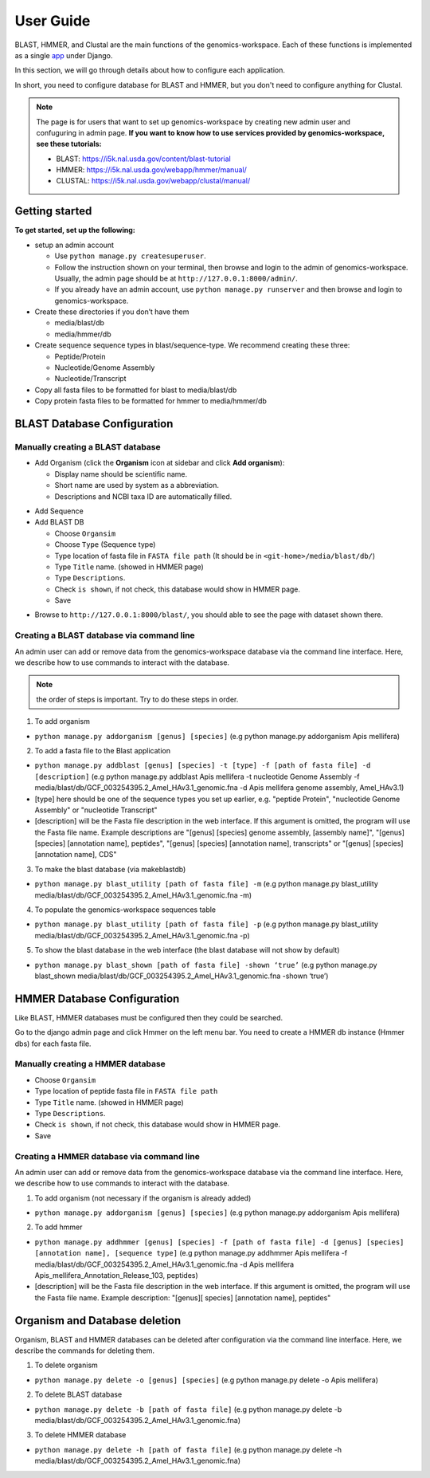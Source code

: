 User Guide
==========

BLAST, HMMER, and Clustal are the main functions of the genomics-workspace. Each of these functions is implemented as a single `app
<https://docs.djangoproject.com/en/1.8/ref/applications/#s-projects-and-applications>`_ under Django.

In this section, we will go through details about how to configure each application.

In short, you need to configure database for BLAST and HMMER, but you don't need to configure anything for Clustal.

.. note:: The page is for users that want to set up genomics-workspace by creating new admin user and confuguring in admin page. **If you want to know how to use services provided by genomics-workspace, see these tutorials:**

   * BLAST: https://i5k.nal.usda.gov/content/blast-tutorial
   * HMMER: https://i5k.nal.usda.gov/webapp/hmmer/manual/
   * CLUSTAL: https://i5k.nal.usda.gov/webapp/clustal/manual/


Getting started
---------------
**To get started, set up the following:**

* setup an admin account

  * Use ``python manage.py createsuperuser``.
  * Follow the instruction shown on your terminal, then browse and login to the admin of genomics-workspace. Usually, the admin page should be at ``http://127.0.0.1:8000/admin/``.
  * If you already have an admin account, use ``python manage.py runserver`` and then browse and login to genomics-workspace.

* Create these directories if you don’t have them

  * media/blast/db
  * media/hmmer/db

* Create sequence sequence types in blast/sequence-type. We recommend creating these three:

  * Peptide/Protein
  * Nucleotide/Genome Assembly
  * Nucleotide/Transcript

* Copy all fasta files to be formatted for blast to media/blast/db

* Copy protein fasta files to be formatted for hmmer to media/hmmer/db

BLAST Database Configuration
----------------------------

Manually creating a BLAST database
^^^^^^^^^^^^^^^^^^^^^^^^^^^^^^^^^^
* Add Organism (click the **Organism** icon at sidebar and click **Add organism**):

  * Display name should be scientific name.
  * Short name are used by system as a abbreviation.
  * Descriptions and NCBI taxa ID are automatically filled.

.. image:: img/add_organism.png
   :alt: Add organism example

* Add Sequence
* Add BLAST DB

  * Choose ``Organsim``
  * Choose ``Type`` (Sequence type)
  * Type location of fasta file in ``FASTA file path`` (It should be in ``<git-home>/media/blast/db/``)
  * Type ``Title`` name. (showed in HMMER page)
  * Type ``Descriptions``.
  * Check ``is shown``, if not check, this database would show in HMMER page.
  * Save

.. image:: img/add_blastdb.png
   :alt: Add BLAST database example

* Browse to ``http://127.0.0.1:8000/blast/``, you should able to see the page with dataset shown there.

Creating a BLAST database via command line
^^^^^^^^^^^^^^^^^^^^^^^^^^^^^^^^^^^^^^^^^^
An admin user can add or remove data from the genomics-workspace database via the command line interface. Here, we describe how to use commands to interact with the database.

.. Note:: the order of steps is important. Try to do these steps in order.  

1. To add organism

* ``python manage.py addorganism [genus] [species]`` (e.g python manage.py addorganism Apis mellifera)

2. To add a fasta file to the Blast application

*	``python manage.py addblast [genus] [species] -t [type] -f [path of fasta file] -d  [description]`` (e.g python manage.py addblast Apis mellifera -t nucleotide Genome Assembly -f media/blast/db/GCF_003254395.2_Amel_HAv3.1_genomic.fna -d Apis mellifera genome assembly, Amel_HAv3.1)
*	[type] here should be one of the sequence types you set up earlier, e.g. "peptide Protein", "nucleotide Genome Assembly" or "nucleotide Transcript"
*	[description] will be the Fasta file description in the web interface. If this argument is omitted, the program will use the Fasta file name. Example descriptions are "[genus] [species] genome assembly, [assembly name]", "[genus] [species] [annotation name], peptides", "[genus] [species] [annotation name], transcripts" or "[genus] [species] [annotation name], CDS"

3.	To make the blast database (via makeblastdb)

*	``python manage.py blast_utility [path of fasta file] -m`` (e.g python manage.py blast_utility media/blast/db/GCF_003254395.2_Amel_HAv3.1_genomic.fna -m)

4.	To populate the genomics-workspace sequences table

* ``python manage.py blast_utility [path of fasta file] -p`` (e.g python manage.py blast_utility media/blast/db/GCF_003254395.2_Amel_HAv3.1_genomic.fna -p)

5. To show the blast database in the web interface (the blast database will not show by default)

* ``python manage.py blast_shown [path of fasta file] -shown ‘true’`` (e.g python manage.py blast_shown media/blast/db/GCF_003254395.2_Amel_HAv3.1_genomic.fna -shown ‘true’)



HMMER Database Configuration
----------------------------
Like BLAST, HMMER databases must be configured then they could be searched.

Go to the django admin page and click Hmmer on the left menu bar. You need to create a HMMER db instance (Hmmer dbs) for each fasta file.

Manually creating a HMMER database
^^^^^^^^^^^^^^^^^^^^^^^^^^^^^^^^^^
* Choose ``Organsim``
* Type location of peptide fasta file in ``FASTA file path``
* Type ``Title`` name. (showed in HMMER page)
* Type ``Descriptions``.
* Check ``is shown``, if not check, this database would show in HMMER page.
* Save

.. image:: img/hmmer_add.png
   :alt: Add HMMER database example

Creating a HMMER database via command line
^^^^^^^^^^^^^^^^^^^^^^^^^^^^^^^^^^^^^^^^^^
An admin user can add or remove data from the genomics-workspace database via the command line interface. Here, we describe how to use commands to interact with the database.

1.	To add organism (not necessary if the organism is already added)

* ``python manage.py addorganism [genus] [species]`` (e.g python manage.py addorganism Apis mellifera)

2.	To add hmmer

* ``python manage.py addhmmer [genus] [species] -f [path of fasta file] -d [genus] [species] [annotation name], [sequence type]`` (e.g python manage.py addhmmer Apis mellifera -f  media/blast/db/GCF_003254395.2_Amel_HAv3.1_genomic.fna -d Apis mellifera Apis_mellifera_Annotation_Release_103, peptides)
* [description] will be the Fasta file description in the web interface. If this argument is omitted, the program will use the Fasta file name. Example description: "[genus][ species] [annotation name], peptides"

Organism and Database deletion
------------------------------
Organism, BLAST and HMMER databases can be deleted after configuration via the command line interface. Here, we describe the commands for deleting them.

1. To delete organism

* ``python manage.py delete -o [genus] [species]`` (e.g python manage.py delete -o Apis mellifera)

2. To delete BLAST database

* ``python manage.py delete -b [path of fasta file]`` (e.g python manage.py delete -b media/blast/db/GCF_003254395.2_Amel_HAv3.1_genomic.fna)

3. To delete HMMER database

* ``python manage.py delete -h [path of fasta file]`` (e.g python manage.py delete -h media/blast/db/GCF_003254395.2_Amel_HAv3.1_genomic.fna)
